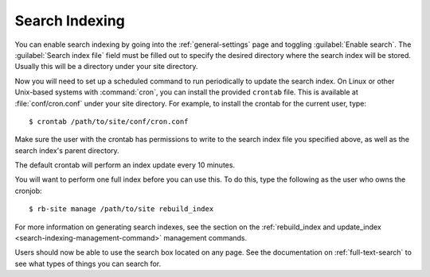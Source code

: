 ===============
Search Indexing
===============

You can enable search indexing by going into the :ref:`general-settings`
page and toggling :guilabel:`Enable search`. The
:guilabel:`Search index file` field must be filled out to specify the
desired directory where the search index will be stored. Usually this will
be a directory under your site directory.

Now you will need to set up a scheduled command to run periodically to
update the search index. On Linux or other Unix-based systems with
:command:`cron`, you can install the provided ``crontab`` file. This is
available at :file:`conf/cron.conf` under your site directory. For
example, to install the crontab for the current user, type::

    $ crontab /path/to/site/conf/cron.conf

Make sure the user with the crontab has permissions to write to the search
index file you specified above, as well as the search index's parent directory.

The default crontab will perform an index update every 10 minutes.

You will want to perform one full index before you can use this. To do
this, type the following as the user who owns the cronjob::

    $ rb-site manage /path/to/site rebuild_index

For more information on generating search indexes, see the section on the
:ref:`rebuild_index and update_index <search-indexing-management-command>`
management commands.

Users should now be able to use the search box located on any page. See the
documentation on :ref:`full-text-search` to see what types of things you can
search for.
